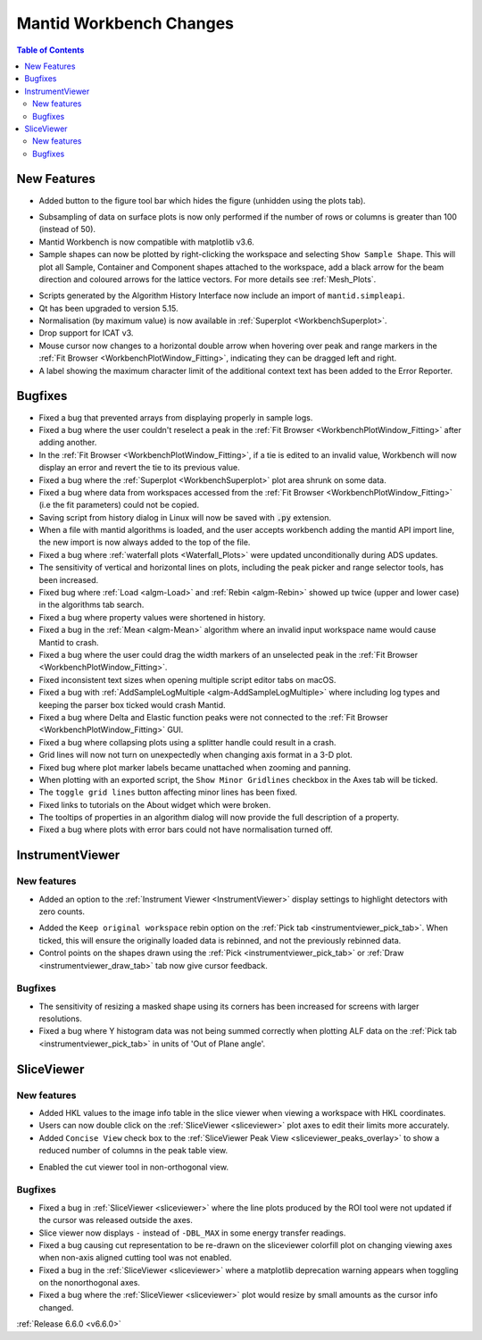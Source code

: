 ========================
Mantid Workbench Changes
========================

.. contents:: Table of Contents
   :local:

New Features
------------
- Added button to the figure tool bar which hides the figure (unhidden using the plots tab).

.. image:: ../../images/6_6_release/Mantidworkbench/hide_plot_button.png
    :align: center
    :width: 650

- Subsampling of data on surface plots is now only performed if the number of rows or columns is greater than 100 (instead of 50).
- Mantid Workbench is now compatible with matplotlib v3.6.
- Sample shapes can now be plotted by right-clicking the workspace and selecting ``Show Sample Shape``. This will plot all Sample, Container and Component shapes attached to the workspace, add a black arrow for the beam direction and coloured arrows for the lattice vectors. For more details see :ref:`Mesh_Plots`.

.. image:: ../../images/6_6_release/Mantidworkbench/6.6DiffractionUpdateSample.png
    :align: center
    :width: 700

- Scripts generated by the Algorithm History Interface now include an import of ``mantid.simpleapi``.
- Qt has been upgraded to version 5.15.
- Normalisation (by maximum value) is now available in :ref:`Superplot <WorkbenchSuperplot>`.
- Drop support for ICAT v3.
- Mouse cursor now changes to a horizontal double arrow when hovering over peak and range markers in the :ref:`Fit Browser <WorkbenchPlotWindow_Fitting>`, indicating they can be dragged left and right.
- A label showing the maximum character limit of the additional context text has been added to the Error Reporter.


Bugfixes
--------
- Fixed a bug that prevented arrays from displaying properly in sample logs.
- Fixed a bug where the user couldn't reselect a peak in the :ref:`Fit Browser <WorkbenchPlotWindow_Fitting>` after adding another.
- In the :ref:`Fit Browser <WorkbenchPlotWindow_Fitting>`, if a tie is edited to an invalid value, Workbench will now display an error and revert the tie to its previous value.
- Fixed a bug where the :ref:`Superplot <WorkbenchSuperplot>` plot area shrunk on some data.
- Fixed a bug where data from workspaces accessed from the :ref:`Fit Browser <WorkbenchPlotWindow_Fitting>` (i.e the fit parameters) could not be copied.
- Saving script from history dialog in Linux will now be saved with :code:`.py` extension.
- When a file with mantid algorithms is loaded, and the user accepts workbench adding the mantid API import line, the new import is now always added to the top of the file.
- Fixed a bug where :ref:`waterfall plots <Waterfall_Plots>` were updated unconditionally during ADS updates.
- The sensitivity of vertical and horizontal lines on plots, including the peak picker and range selector tools, has been increased.
- Fixed bug where :ref:`Load <algm-Load>` and :ref:`Rebin <algm-Rebin>` showed up twice (upper and lower case) in the algorithms tab search.
- Fixed a bug where property values were shortened in history.
- Fixed a bug in the :ref:`Mean <algm-Mean>` algorithm where an invalid input workspace name would cause Mantid to crash.
- Fixed a bug where the user could drag the width markers of an unselected peak in the :ref:`Fit Browser <WorkbenchPlotWindow_Fitting>`.
- Fixed inconsistent text sizes when opening multiple script editor tabs on macOS.
- Fixed a bug with :ref:`AddSampleLogMultiple <algm-AddSampleLogMultiple>` where including log types and keeping the parser box ticked would crash Mantid.
- Fixed a bug where Delta and Elastic function peaks were not connected to the :ref:`Fit Browser <WorkbenchPlotWindow_Fitting>` GUI.
- Fixed a bug where collapsing plots using a splitter handle could result in a crash.
- Grid lines will now not turn on unexpectedly when changing axis format in a 3-D plot.
- Fixed bug where plot marker labels became unattached when zooming and panning.
- When plotting with an exported script, the ``Show Minor Gridlines`` checkbox in the Axes tab will be ticked.
- The ``toggle grid lines`` button affecting minor lines has been fixed.
- Fixed links to tutorials on the About widget which were broken.
- The tooltips of properties in an algorithm dialog will now provide the full description of a property.
- Fixed a bug where plots with error bars could not have normalisation turned off.


InstrumentViewer
----------------

New features
############
- Added an option to the :ref:`Instrument Viewer <InstrumentViewer>` display settings to highlight detectors with zero counts.

.. image:: ../../images/6_6_release/Mantidworkbench/grey_zero_detectors.png
    :align: center
    :width: 800

- Added the ``Keep original workspace`` rebin option on the :ref:`Pick tab <instrumentviewer_pick_tab>`. When ticked, this will ensure the originally loaded data is rebinned, and not the previously rebinned data.
- Control points on the shapes drawn using the :ref:`Pick <instrumentviewer_pick_tab>` or :ref:`Draw <instrumentviewer_draw_tab>` tab now give cursor feedback.

Bugfixes
############
- The sensitivity of resizing a masked shape using its corners has been increased for screens with larger resolutions.
- Fixed a bug where Y histogram data was not being summed correctly when plotting ALF data on the :ref:`Pick tab <instrumentviewer_pick_tab>` in units of 'Out of Plane angle'.


SliceViewer
-----------

New features
############
- Added HKL values to the image info table in the slice viewer when viewing a workspace with HKL coordinates.
- Users can now double click on the :ref:`SliceViewer <sliceviewer>` plot axes to edit their limits more accurately.
- Added ``Concise View`` check box to the :ref:`SliceViewer Peak View <sliceviewer_peaks_overlay>` to show a reduced number of columns in the peak table view.

.. image:: ../../images/6_6_release/Mantidworkbench/slice_viewer_peak_concise_view_box.png
    :align: center
    :width: 800

- Enabled the cut viewer tool in non-orthogonal view.

Bugfixes
############
- Fixed a bug in :ref:`SliceViewer <sliceviewer>` where the line plots produced by the ROI tool were not updated if the cursor was released outside the axes.
- Slice viewer now displays ``-`` instead of ``-DBL_MAX`` in some energy transfer readings.
- Fixed a bug causing cut representation to be re-drawn on the sliceviewer colorfill plot on changing viewing axes when non-axis aligned cutting tool was not enabled.
- Fixed a bug in the :ref:`SliceViewer <sliceviewer>` where a matplotlib deprecation warning appears when toggling on the nonorthogonal axes.
- Fixed a bug where the :ref:`SliceViewer <sliceviewer>` plot would resize by small amounts as the cursor info changed.


:ref:`Release 6.6.0 <v6.6.0>`
